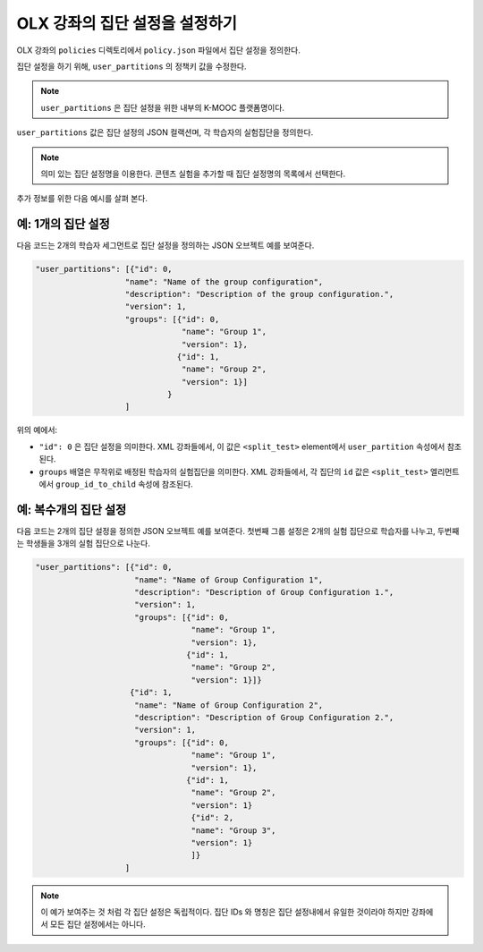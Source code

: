 .. Section is shared in CA and OLX guides

.. _Set Up Group Configuration for OLX Courses:

************************************************
OLX 강좌의 집단 설정을 설정하기
************************************************

OLX 강좌의 ``policies`` 디렉토리에서 ``policy.json`` 파일에서 집단 설정을 정의한다. 

집단 설정을 하기 위해, ``user_partitions`` 의 정책키 값을 수정한다. 

.. note::  
  ``user_partitions`` 은 집단 설정을 위한 내부의 K-MOOC 플랫폼명이다. 

``user_partitions`` 값은 집단 설정의 JSON 컬랙션며, 각 학습자의 실험집단을 정의한다. 

.. note:: 
  의미 있는 집단 설정명을 이용한다. 콘텐츠 실험을 추가할 때 집단 설정명의 목록에서 선택한다. 

추가 정보를 위한 다음 예시를 살펴 본다. 

=============================================
예: 1개의 집단 설정
=============================================

다음 코드는 2개의 학습자 세그먼트로 집단 설정을 정의하는 JSON 오브젝트 예를 보여준다. 

.. code-block:: json

    "user_partitions": [{"id": 0,
                       "name": "Name of the group configuration",
                       "description": "Description of the group configuration.",
                       "version": 1,
                       "groups": [{"id": 0,
                                   "name": "Group 1",
                                   "version": 1},
                                  {"id": 1,
                                   "name": "Group 2",
                                   "version": 1}]
                                }
                       ]

위의 예에서:

* ``"id": 0`` 은 집단 설정을 의미한다. XML 강좌들에서, 이 값은 ``<split_test>`` element에서 ``user_partition`` 속성에서 참조된다. 
* ``groups`` 배열은 무작위로 배정된 학습자의 실험집단을 의미한다. XML 강좌들에서, 각 집단의 ``id`` 값은 ``<split_test>`` 엘리먼트에서 ``group_id_to_child`` 속성에 참조된다. 

==========================================================
예: 복수개의 집단 설정
==========================================================

다음 코드는 2개의 집단 설정을 정의한 JSON 오브젝트 예를 보여준다. 첫번째 그룹 설정은 2개의 실험 집단으로 학습자를 나누고, 두번째는 학생들을 3개의 실험 집단으로 나눈다. 

.. code-block:: json

    "user_partitions": [{"id": 0,
                         "name": "Name of Group Configuration 1",
                         "description": "Description of Group Configuration 1.",
                         "version": 1,
                         "groups": [{"id": 0,
                                     "name": "Group 1",
                                     "version": 1},
                                    {"id": 1,
                                     "name": "Group 2",
                                     "version": 1}]}
                        {"id": 1,
                         "name": "Name of Group Configuration 2",
                         "description": "Description of Group Configuration 2.",
                         "version": 1,
                         "groups": [{"id": 0,
                                     "name": "Group 1",
                                     "version": 1},
                                    {"id": 1,
                                     "name": "Group 2",
                                     "version": 1}
                                     {"id": 2,
                                     "name": "Group 3",
                                     "version": 1}
                                     ]}
                       ]

.. note:: 
  이 예가 보여주는 것 처럼 각 집단 설정은 독립적이다. 집단 IDs 와 명칭은 집단 설정내에서 유일한 것이라야 하지만 강좌에서 모든 집단 설정에서는 아니다. 
